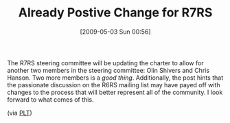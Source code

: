 #+POSTID: 2850
#+DATE: [2009-05-03 Sun 00:56]
#+OPTIONS: toc:nil num:nil todo:nil pri:nil tags:nil ^:nil TeX:nil
#+CATEGORY: Link
#+TAGS: Programming Language, Scheme
#+TITLE: Already Postive Change for R7RS

The R7RS steering committee will be updating the charter to allow for another two members in the steering committee: Olin Shivers and Chris Hanson. Two more members is a /good thing/. Additionally, the post hints that the passionate discussion on the R6RS mailing list may have payed off with changes to the process that will better represent all of the community. I look forward to what comes of this.

(via [[http://groups.google.com/group/plt-scheme/browse_thread/thread/d9725bc4d45efd25][PLT]])



